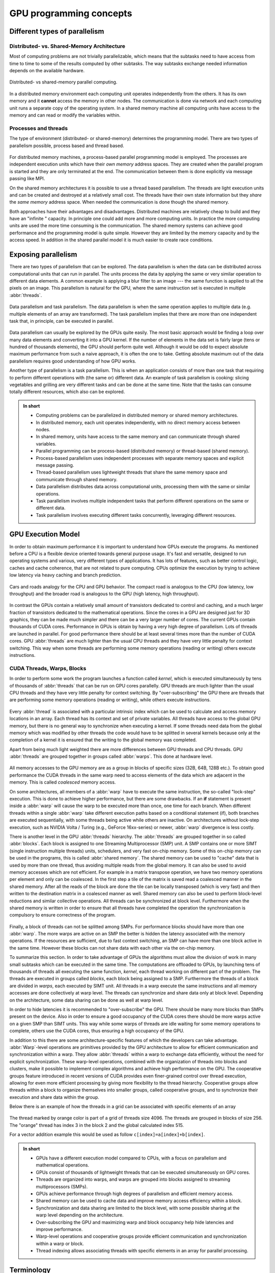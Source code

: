 .. _gpu-concepts:

GPU programming concepts
========================

.. questions::

   - What types of parallel computing is possible?
   - How does data parallelism differ from task parallelism, and how are they utilized in parallel computing?
   - How is the work parallelized and executed on GPUs?
   - What are general considerations for an efficient code running on GPUs?

.. objectives::

   - Understand parallel computing principles and architectures.
   - Differentiate data parallelism from task parallelism.
   - Learn the GPU execution model.
   - Parallelize and execute work on GPUs.
   - Develop efficient GPU code for high performance.

.. instructor-note::

   - 25 min teaching
   - 0 min exercises

Different types of parallelism
------------------------------


Distributed- vs. Shared-Memory Architecture
~~~~~~~~~~~~~~~~~~~~~~~~~~~~~~~~~~~~~~~~~~~

Most of computing problems are not trivially parallelizable, which means that the subtasks
need to have access from time to time to some of the results computed by other subtasks.
The way subtasks exchange needed information depends on the available hardware.

.. figure:: img/concepts/distributed-vs-shared.png
   :align: center

   Distributed- vs shared-memory parallel computing.

In a distributed memory environment each computing unit operates independently from the
others. It has its own memory and it  **cannot** access the memory in other nodes.
The communication is done via network and each computing unit runs a separate copy of the
operating system. In a shared memory machine all computing units have access to the memory
and can read or modify the variables within.

Processes and threads
~~~~~~~~~~~~~~~~~~~~~

The type of environment (distributed- or shared-memory) determines the programming model.
There are two types of parallelism possible, process based and thread based.

.. figure:: img/history/processes-threads.png
   :align: center

For distributed memory machines, a process-based parallel programming model is employed.
The processes are independent execution units which have their *own memory* address spaces.
They are created when the parallel program is started and they are only terminated at the
end. The communication between them is done explicitly via message passing like MPI.

On the shared memory architectures it is possible to use a thread based parallelism.
The threads are light execution units and can be created and destroyed at a relatively
small cost. The threads have their own state information but they *share* the *same memory*
address space. When needed the communication is done though the shared memory.


Both approaches have their advantages and disadvantages.  Distributed machines are
relatively cheap to build and they  have an "infinite " capacity. In principle one could
add more and more computing units. In practice the more computing units are used the more
time consuming is the communication. The shared memory systems can achieve good performance
and the programming model is quite simple. However they are limited by the memory capacity
and by the access speed. In addition in the shared parallel model it is much easier to
create race conditions.


Exposing parallelism
--------------------

There are two types of parallelism that can be explored.
The data parallelism is when the data can be distributed across computational units that can run in parallel.
The units process the data by applying the same or very similar operation to different data elements.
A common example is applying a blur filter to an image --- the same function is applied to all the pixels on an image.
This parallelism is natural for the GPU, where the same instruction set is executed in multiple :abbr:`threads`.

.. figure:: img/concepts/data-task-parallelism.png
    :align: center
    :scale: 40 %

    Data parallelism and task parallelism.
    The data parallelism is when the same operation applies to multiple data (e.g. multiple elements of an array are transformed).
    The task parallelism implies that there are more than one independent task that, in principle, can be executed in parallel.

Data parallelism can usually be explored by the GPUs quite easily.
The most basic approach would be finding a loop over many data elements and converting it into a GPU kernel.
If the number of elements in the data set is fairly large (tens or hundred of thousands elements), the GPU should perform quite well. Although it would be odd to expect absolute maximum performance from such a naive approach, it is often the one to take. Getting absolute maximum out of the data parallelism requires good understanding of how GPU works.


Another type of parallelism is a task parallelism.
This is when an application consists of more than one task that requiring to perform different operations with (the same or) different data.
An example of task parallelism is cooking: slicing vegetables and grilling are very different tasks and can be done at the same time.
Note that the tasks can consume totally different resources, which also can be explored.

.. admonition:: In short
   :class: dropdown

   - Computing problems can be parallelized in distributed memory or shared memory architectures.
   - In distributed memory, each unit operates independently, with no direct memory access between nodes.
   - In shared memory, units have access to the same memory and can communicate through shared variables.
   - Parallel programming can be process-based (distributed memory) or thread-based (shared memory).
   - Process-based parallelism uses independent processes with separate memory spaces and explicit message passing.
   - Thread-based parallelism uses lightweight threads that share the same memory space and communicate through shared memory.
   - Data parallelism distributes data across computational units, processing them with the same or similar operations.
   - Task parallelism involves multiple independent tasks that perform different operations on the same or different data.
   - Task parallelism involves executing different tasks concurrently, leveraging different resources.

GPU Execution Model
-------------------

In order to obtain maximum performance it is important to understand how GPUs execute the programs. As mentioned before a CPU is a flexible device oriented towards general purpose usage. It's fast and versatile, designed to run operating systems and various, very different types of applications. It has lots of features, such as better control logic, caches and cache coherence, that are not related to pure computing. CPUs optimize the execution by trying to achieve low latency via heavy caching and branch prediction.

.. figure:: img/concepts/cpu-gpu-highway.png
    :align: center
    :scale: 40 %

    Cars and roads analogy for the CPU and GPU behavior. The compact road is analogous to the CPU
    (low latency, low throughput) and the broader road is analogous to the GPU (high latency, high throughput).

In contrast the GPUs contain a relatively small amount of transistors dedicated to control and caching, and a much larger fraction of transistors dedicated to the mathematical operations. Since the cores in a GPU are designed just for 3D graphics, they can be made much simpler and there can be a very larger number of cores. The current GPUs contain thousands of CUDA cores. Performance in GPUs is obtain by having a very high degree of parallelism. Lots of threads are launched in parallel. For good performance there should be at least several times more than the number of CUDA cores. GPU :abbr:`threads` are much lighter than the usual CPU threads and they have very little penalty for context switching. This way when some threads are performing some memory operations (reading or writing) others execute instructions.

CUDA Threads, Warps, Blocks
~~~~~~~~~~~~~~~~~~~~~~~~~~~

In order to perform some work the program launches a function called *kernel*, which is executed simultaneously by tens of thousands of :abbr:`threads` that can be run on GPU cores parallelly. GPU threads are much lighter than the usual CPU threads and they have very little penalty for context switching. By "over-subscribing" the GPU there are threads that are performing some memory operations (reading or writing), while others execute instructions.

.. figure:: img/concepts/thread-core.jpg
    :align: center
    :scale: 40 %

Every :abbr:`thread` is associated with a particular intrinsic index which can be used to calculate and access  memory locations in an array. Each thread has its context and set of private variables. All threads have access to the global GPU memory, but there is no general way to synchronize when executing a kernel. If some threads need data from the global memory which was modified by other threads the code would have to be splitted in several kernels because only at the completion of a kernel it is ensured that the writing to the global memory was completed.

Apart from being much light weighted there are more differences between GPU threads and CPU threads. GPU :abbr:`threads` are grouped together in groups called :abbr:`warps`. This done at hardware level.

.. figure:: img/concepts/warp-simt.jpg
    :align: center
    :scale: 40 %


All memory accesses to the GPU memory are as a group in blocks of specific sizes (32B, 64B, 128B etc.). To obtain good performance the CUDA threads in the same warp need to access elements of the data which are adjacent in the memory. This is called *coalesced* memory access.


On some architectures, all members of a :abbr:`warp` have to execute the
same instruction, the so-called "lock-step" execution. This is done to achieve
higher performance, but there are some drawbacks. If an **if** statement
is present inside a :abbr:`warp` will cause the warp to be executed more than once,
one time for each branch. When different threads within a single :abbr:`warp`
take different execution paths based on a conditional statement (if), both
branches are executed sequentially, with some threads being active while
others are inactive. On architectures without lock-step execution, such
as NVIDIA Volta / Turing (e.g., GeForce 16xx-series) or newer, :abbr:`warp`
divergence is less costly.

There is another level in the GPU :abbr:`threads` hierarchy. The :abbr:`threads` are grouped together in so called :abbr:`blocks`. Each block is assigned to one Streaming Multiprocessor (SMP) unit. A SMP contains one or more SIMT (single instruction multiple threads) units, schedulers, and very fast on-chip memory. Some of this on-chip memory can be used in the programs, this is called :abbr:`shared memory`. The shared memory can be used to "cache" data that is used by more than one thread, thus avoiding multiple reads from the global memory. It can also be used to avoid memory accesses which are not efficient. For example in a matrix transpose operation, we have two memory operations per element and only can be coalesced. In the first step a tile of the matrix is saved read a coalesced manner in the shared memory. After all the reads of the block are done the tile can be locally transposed (which is very fast) and then written to the destination matrix in a coalesced manner as well. Shared memory can also be used to perform block-level reductions and similar collective operations. All threads can be synchronized at block level. Furthermore when the shared memory is written in order to ensure that all threads have completed the operation the synchronization is compulsory to ensure correctness of the program.



.. figure:: img/concepts/block-smp.jpg
    :align: center
    :scale: 40 %



Finally, a block of threads can not be splitted among SMPs. For performance blocks should have more than one :abbr:`warp`. The more warps are active on an SMP the better is hidden the latency associated with the memory operations. If the resources are sufficient, due to fast context switching, an SMP can have more than one block active in the same time. However these blocks can not share data with each other via the on-chip memory.


To summarize this section. In order to take advantage of GPUs the algorithms must allow the division of work in many small subtasks which can be executed in the same time. The computations are offloaded to GPUs, by launching tens of thousands of threads all executing the same function, *kernel*, each thread working on different part of the problem. The threads are executed in groups called *blocks*, each block being assigned to a SMP. Furthermore the threads of a block are divided in *warps*, each executed by SIMT unit. All threads in a warp execute the same instructions and all memory accesses are done collectively at warp level. The threads can synchronize and share data only at block level. Depending on the architecture, some data sharing can be done as well at warp level.

In order to hide latencies it is recommended to "over-subscribe" the GPU. There should be many more blocks than SMPs present on the device. Also in order to ensure a good occupancy of the CUDA cores there should be more warps active on a given SMP than SIMT units. This way while some warps of threads are idle waiting for some memory operations to complete, others use the CUDA cores, thus ensuring a high occupancy of the GPU.

In addition to this there are some architecture-specific features of which the developers can take advantage. :abbr:`Warp`-level operations are primitives provided by the GPU architecture to allow for efficient communication and synchronization within a warp. They allow :abbr:`threads` within a warp to exchange data efficiently, without the need for explicit synchronization. These warp-level operations, combined with the organization of threads into blocks and clusters, make it possible to implement complex algorithms and achieve high performance on the GPU. The cooperative groups feature introduced in recent versions of CUDA provides even finer-grained control over thread execution, allowing for even more efficient processing by giving more flexibility to the thread hierarchy. Cooperative groups allow threads within a block to organize themselves into smaller groups, called cooperative groups, and to synchronize their execution and share data within the group.

Below there is an example of how the threads in a grid can be associated with specific elements of an array



.. figure:: img/concepts/indexing.png
    :align: center
    :scale: 40 %

The thread marked by orange color is part of a grid of threads size 4096. The threads are grouped in blocks of size 256. The "orange" thread has index 3 in the block 2 and the global calculated index 515.

For a vector addition example this would be used as follow ``c[index]=a[index]+b[index]``.

.. admonition:: In short
   :class: dropdown

   - GPUs have a different execution model compared to CPUs, with a focus on parallelism and mathematical operations.
   - GPUs consist of thousands of lightweight threads that can be executed simultaneously on GPU cores.
   - Threads are organized into warps, and warps are grouped into blocks assigned to streaming multiprocessors (SMPs).
   - GPUs achieve performance through high degrees of parallelism and efficient memory access.
   - Shared memory can be used to cache data and improve memory access efficiency within a block.
   - Synchronization and data sharing are limited to the block level, with some possible sharing at the warp level depending on the architecture.
   - Over-subscribing the GPU and maximizing warp and block occupancy help hide latencies and improve performance.
   - Warp-level operations and cooperative groups provide efficient communication and synchronization within a warp or block.
   - Thread indexing allows associating threads with specific elements in an array for parallel processing.



Terminology
-----------

At the moment there are three major GPU producers: NVIDIA, Intel, and AMD. While the basic concept behind GPUs is pretty similar they use different names for the various parts. Furthermore there are software environments for GPU programming, some from the producers and some from external groups all having different naming as well. Below there is a short compilation of the some terms used across different platforms and software environments.

Software
~~~~~~~~

.. table:: Software mapping naming
   :align: center

   +-------------------------+-------------------------+---------------------------+---------------------------------------------------+
   | CUDA                    | HIP                     | OpenCL                    | SYCL                                              |
   +=========================+=========================+===========================+===================================================+
   | grid of threads                                   | NDRange                                                                       |
   +-------------------------+-------------------------+---------------------------+---------------------------------------------------+
   | block                                             | work-group                                                                    |
   +-------------------------+-------------------------+---------------------------+---------------------------------------------------+
   | warp                    | wavefront               | sub-group                                                                     |
   +-------------------------+-------------------------+---------------------------+---------------------------------------------------+
   | thread                                            | work-item                                                                     |
   +-------------------------+-------------------------+---------------------------+---------------------------------------------------+
   | registers                                         | private memory                                                                |
   +-------------------------+-------------------------+---------------------------+---------------------------------------------------+
   | shared memory           | local data share        | local memory                                                                  |
   +-------------------------+-------------------------+---------------------------+---------------------------------------------------+
   | threadIdx.\{x,y,z\}                               | get_local_id(\{0,1,2\})   | nd_item::get_local(\{2,1,0\}) [#syclindex]_       |
   +-------------------------+-------------------------+---------------------------+---------------------------------------------------+
   | blockIdx.\{x,y,z\}                                | get_group_id(\{0,1,2\})   | nd_item::get_group(\{2,1,0\}) [#syclindex]_       |
   +-------------------------+-------------------------+---------------------------+---------------------------------------------------+
   | blockDim.\{x,y,z\}                                | get_local_size(\{0,1,2\}) | nd_item::get_local_range(\{2,1,0\}) [#syclindex]_ |
   +-------------------------+-------------------------+---------------------------+---------------------------------------------------+

.. [#syclindex] In SYCL, the thread indexing is inverted. In a 3D grid, physically adjacent threads have consecutive X (0) index in CUDA, HIP, and OpenCL, but consecutive Z (2) index in SYCL.
   In a 2D grid, CUDA, HIP, and OpenCL still has contiguous indexing along X (0) dimension, while in SYCL it is Y (1).
   Same applies to block dimensions and indexing.


Exercises
---------

.. challenge:: What are threads in the context of shared memory architectures?

   a) Independent execution units with their own memory address spaces
   b) Light execution units with shared memory address spaces
   c) Communication devices between separate memory units
   d) Programming models for distributed memory machines

   .. solution::

      Correct answer:  *b) Light execution units with shared memory address spaces*

.. challenge:: What is data parallelism?

   a) Distributing data across computational units that run in parallel, applying the same or similar operations to different data elements.
   b) Distributing tasks across computational units that run in parallel, applying different operations to the same data elements.
   c) Distributing data across computational units that run sequentially, applying the same operation to all data elements.
   d) Distributing tasks across computational units that run sequentially, applying different operations to different data elements.

   .. solution::

      Correct answer: *a) Distributing data across computational units that run in parallel, applying the same or similar operations to different data elements.*

.. challenge:: What type of parallelism is natural for GPU?

   a) Task Parallelism
   b) Data Parallelism
   c) Both data and task parallelism
   d) Neither data nor task parallelism

   .. solution::

      Correct answer: *b) Data Parallelism*

.. challenge:: What is a kernel in the context of GPU execution?

   a) A specific section of the CPU used for memory operations.
   b) A specific section of the GPU used for memory operations.
   c) A type of thread that operates on the GPU.
   d) A function that is executed simultaneously by tens of thousands of threads on GPU cores.

   .. solution::

      Correct answer: *d) A function that is executed simultaneously by tens of thousands of threads on GPU cores.*

.. challenge:: What is coalesced memory access?

   a) It's when CUDA threads in the same warp access elements of the data which are adjacent in the memory.
   b) It's when CUDA threads in different warps access elements of the data which are far in the memory.
   c) It's when all threads have access to the global GPU memory.
   d) It's when threads in a warp perform different operations.

   .. solution::

      Correct answer: *a) It's when CUDA threads in the same warp access elements of the data which are adjacent in the memory.*

.. challenge:: What is the function of shared memory in the context of GPU execution?

   a) It's used to store global memory.
   b) It's used to store all the threads in a block.
   c) It can be used to "cache" data that is used by more than one thread, avoiding multiple reads from the global memory.
   d) It's used to store all the CUDA cores.

   .. solution::

      Correct answer: *c) It can be used to "cache" data that is used by more than one thread, avoiding multiple reads from the global memory.*

.. challenge:: What is the significance of over-subscribing the GPU?

   a) It reduces the overall performance of the GPU.
   b) It ensures that there are more blocks than SMPs present on the device, helping to hide latencies and ensure high occupancy of the GPU.
   c) It leads to a memory overflow in the GPU.
   d) It ensures that there are more SMPs than blocks present on the device.

   .. solution::

      Correct answer: *b) It ensures that there are more blocks than SMPs present on the device, helping to hide latencies and ensure high occupancy of the GPU.*

.. keypoints::

   - Parallel computing can be classified into distributed-memory and shared-memory architectures
   - Two types of parallelism that can be explored are data parallelism and task parallelism.
   - GPUs are a type of shared memory architecture suitable for data parallelism.
   - GPUs have high parallelism, with threads organized into warps and blocks and.
   - GPU optimization involves coalesced memory access, shared memory usage, and high thread and warp occupancy. Additionally, architecture-specific features such as warp-level operations and cooperative groups can be leveraged for more efficient processing.
